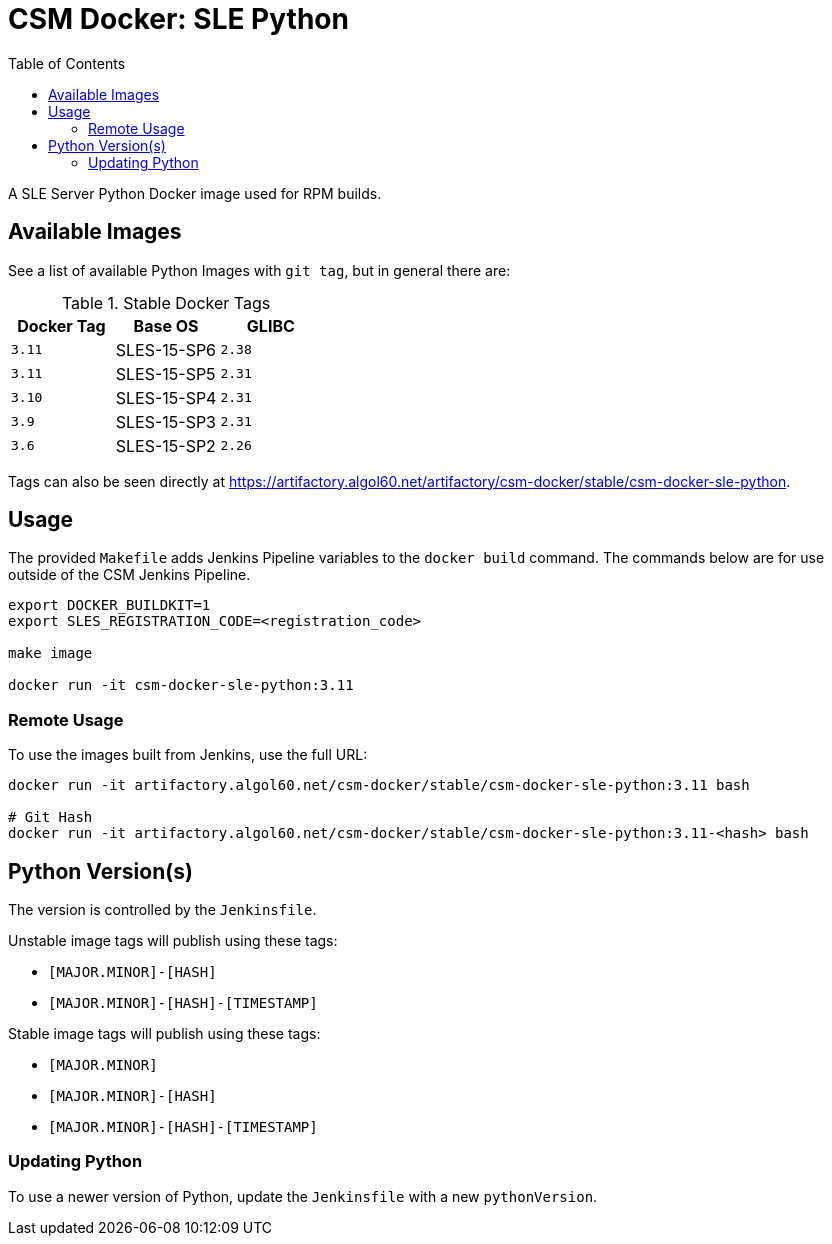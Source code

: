 = CSM Docker: SLE Python
:toc:
:toclevels: 3

A SLE Server Python Docker image used for RPM builds.

== Available Images

See a list of available Python Images with `git tag`, but in general there are:

.Stable Docker Tags
[options="header",cols="m,1*^,m"]
|===
| Docker Tag | Base OS | GLIBC

| 3.11
| SLES-15-SP6
| 2.38

| 3.11
| SLES-15-SP5
| 2.31

| 3.10
| SLES-15-SP4
| 2.31

| 3.9
| SLES-15-SP3
| 2.31

| 3.6
| SLES-15-SP2
| 2.26
|===

Tags can also be seen directly at https://artifactory.algol60.net/artifactory/csm-docker/stable/csm-docker-sle-python.

== Usage

The provided `Makefile` adds Jenkins Pipeline variables to the `docker build` command.
The commands below are for use outside of the CSM Jenkins Pipeline.

[source,bash]
----
export DOCKER_BUILDKIT=1
export SLES_REGISTRATION_CODE=<registration_code>

make image

docker run -it csm-docker-sle-python:3.11
----

=== Remote Usage

To use the images built from Jenkins, use the full URL:

[source,bash]
----
docker run -it artifactory.algol60.net/csm-docker/stable/csm-docker-sle-python:3.11 bash

# Git Hash
docker run -it artifactory.algol60.net/csm-docker/stable/csm-docker-sle-python:3.11-<hash> bash
----

== Python Version(s)

The version is controlled by the `Jenkinsfile`.

Unstable image tags will publish using these tags:

* `[MAJOR.MINOR]-[HASH]`
* `[MAJOR.MINOR]-[HASH]-[TIMESTAMP]`

Stable image tags will publish using these tags:

* `[MAJOR.MINOR]`
* `[MAJOR.MINOR]-[HASH]`
* `[MAJOR.MINOR]-[HASH]-[TIMESTAMP]`

=== Updating Python

To use a newer version of Python, update the `Jenkinsfile` with a new `pythonVersion`.
